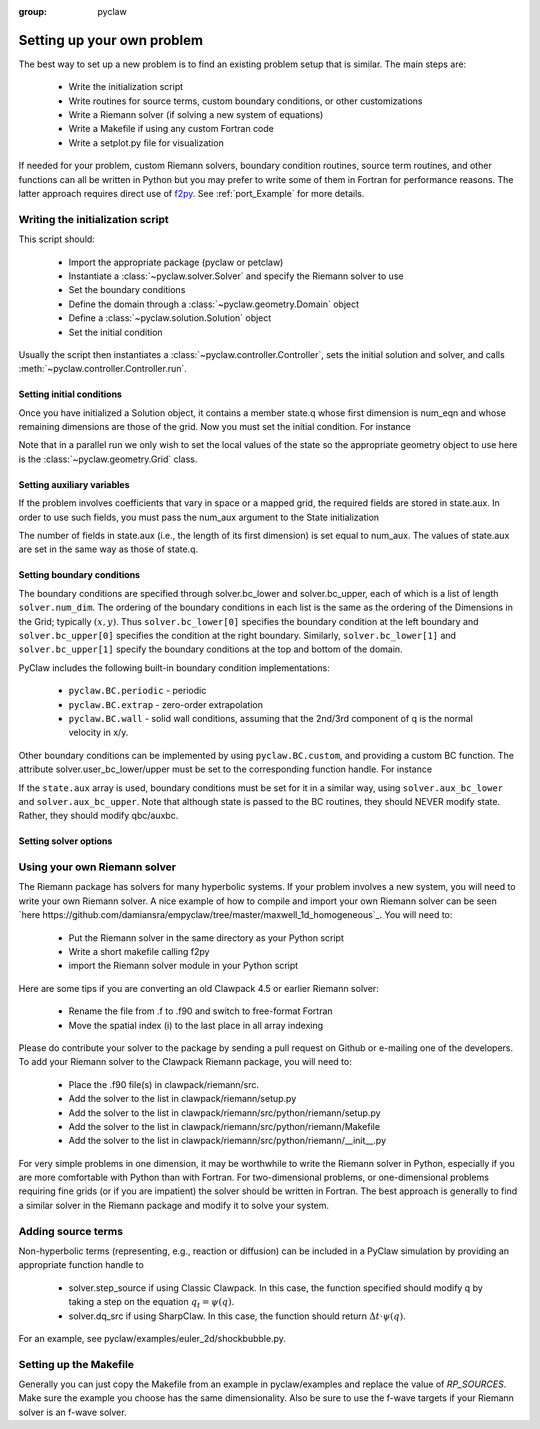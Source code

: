 :group: pyclaw

.. _problem_setup:

=============================
Setting up your own problem
=============================
The best way to set up a new problem is to find an existing problem setup that
is similar.  The main steps are:

    * Write the initialization script
    * Write routines for source terms, custom boundary conditions, or other customizations
    * Write a Riemann solver (if solving a new system of equations)
    * Write a Makefile if using any custom Fortran code
    * Write a setplot.py file for visualization

If needed for your problem, custom Riemann solvers, boundary condition routines,
source term routines, and other functions can all be written in Python but you may
prefer to write some of them in Fortran for performance reasons.
The latter approach requires direct use of 
`f2py <http://www.scipy.org/F2py>`_.  See :ref:`port_Example` for 
more details.


Writing the initialization script
===================================
This script should:

    * Import the appropriate package (pyclaw or petclaw)
    * Instantiate a :class:`~pyclaw.solver.Solver` and specify the Riemann solver to use
    * Set the boundary conditions
    * Define the domain through a :class:`~pyclaw.geometry.Domain` object
    * Define a :class:`~pyclaw.solution.Solution` object
    * Set the initial condition

Usually the script then instantiates a :class:`~pyclaw.controller.Controller`, sets the
initial solution and solver, and calls :meth:`~pyclaw.controller.Controller.run`.

Setting initial conditions
----------------------------
Once you have initialized a Solution object, it contains a member state.q
whose first dimension is num_eqn and whose remaining dimensions are those
of the grid.  Now you must set the initial condition.  For instance

.. testsetup:: *

    from clawpack import pyclaw
    from clawpack import riemann
    x = pyclaw.Dimension('x',-1.0,1.0,100)
    y = pyclaw.Dimension('y',-1.0,1.0,100)
    domain = pyclaw.Domain([x,y])
    solver = pyclaw.ClawSolver2D(riemann.acoustics_2D)
    state = pyclaw.State(domain,solver.num_eqn,num_aux)

.. doctest::

    >>> import numpy as np
    >>> Y,X = np.meshgrid(state.grid.y.centers,state.grid.x.centers)
    >>> r = np.sqrt(X**2 + Y**2)
    >>> width = 0.2
    >>> state.q[0,:,:] = (np.abs(r-0.5)<=width)*(1.+np.cos(np.pi*(r-0.5)/width))
    >>> state.q[1,:,:] = 0.
    >>> state.q[2,:,:] = 0.

Note that in a parallel run we only wish to set the local values of the state
so the appropriate geometry object to use here is the 
:class:`~pyclaw.geometry.Grid` class.

Setting auxiliary variables
----------------------------
If the problem involves coefficients that vary in space or a mapped grid,
the required fields are stored in state.aux.  In order to use such fields,
you must pass the num_aux argument to the State initialization

.. testsetup::

    num_aux = 2

.. doctest::

    >>> state = pyclaw.State(domain,solver.num_eqn,num_aux)

The number of fields in state.aux (i.e., the length of its first dimension)
is set equal to num_aux.  The values of state.aux are set in the same way
as those of state.q.

Setting boundary conditions
----------------------------
The boundary conditions are specified through solver.bc_lower and 
solver.bc_upper, each of which is a list of length ``solver.num_dim``. The 
ordering of the boundary conditions in each list is the same as the ordering of 
the Dimensions in the Grid; typically :math:`(x,y)`. Thus 
``solver.bc_lower[0]`` specifies the boundary condition at the left boundary 
and ``solver.bc_upper[0]`` specifies the condition at the right boundary. 
Similarly, ``solver.bc_lower[1]`` and ``solver.bc_upper[1]`` specify the 
boundary conditions at the top and bottom of the domain.

PyClaw includes the following built-in boundary condition implementations:

    * ``pyclaw.BC.periodic`` - periodic
    * ``pyclaw.BC.extrap`` - zero-order extrapolation
    * ``pyclaw.BC.wall`` - solid wall conditions, assuming that the 2nd/3rd    
      component of q is the normal velocity in x/y.

Other boundary conditions can be implemented by using ``pyclaw.BC.custom``, and
providing a custom BC function.  The attribute solver.user_bc_lower/upper must
be set to the corresponding function handle.  For instance


.. doctest::

    >>> def custom_bc(state,dim,t,qbc,num_ghost):
    ...    for i in xrange(num_ghost):
    ...       qbc[0,i,:] = q0

    >>> solver.bc_lower[0] = pyclaw.BC.custom
    >>> solver.user_bc_lower = custom_bc

If the ``state.aux`` array is used, boundary conditions must be set for it
in a similar way, using ``solver.aux_bc_lower`` and ``solver.aux_bc_upper``.
Note that although state is passed to the BC routines, they should
NEVER modify state.  Rather, they should modify qbc/auxbc.

Setting solver options
----------------------------

Using your own Riemann solver
=============================
The Riemann package has solvers for many hyperbolic systems.  If your problem
involves a new system, you will need to write your own Riemann solver.  
A nice example of how to compile and import your own Riemann solver can be seen
`here https://github.com/damiansra/empyclaw/tree/master/maxwell_1d_homogeneous`_.
You will need to:

    * Put the Riemann solver in the same directory as your Python script
    * Write a short makefile calling f2py
    * import the Riemann solver module in your Python script

Here are some tips if you are converting an old Clawpack 4.5 or earlier Riemann solver:

    * Rename the file from .f to .f90 and switch to free-format Fortran
    * Move the spatial index (i) to the last place in all array indexing

Please do contribute your solver to the package by sending a pull request on Github
or e-mailing one of the developers.  To add your Riemann solver to the Clawpack
Riemann package, you will need to:

    * Place the .f90 file(s) in clawpack/riemann/src.
    * Add the solver to the list in clawpack/riemann/setup.py
    * Add the solver to the list in clawpack/riemann/src/python/riemann/setup.py 
    * Add the solver to the list in clawpack/riemann/src/python/riemann/Makefile
    * Add the solver to the list in clawpack/riemann/src/python/riemann/__init__.py


For very simple problems in one dimension, it may be worthwhile to write the
Riemann solver in Python, especially if you are more comfortable with Python
than with Fortran.  For two-dimensional problems, or one-dimensional problems
requiring fine grids (or if you are impatient) the solver should be written
in Fortran.  The best approach is generally to find a similar solver in the
Riemann package and modify it to solve your system.

Adding source terms
==============================
Non-hyperbolic terms (representing, e.g., reaction or diffusion) can be included
in a PyClaw simulation by providing an appropriate function handle to 

    * solver.step_source if using Classic Clawpack.  In this case, the function
      specified should modify q by taking a step on the equation :math:`q_t = \psi(q)`.

    * solver.dq_src if using SharpClaw.  In this case, the function should
      return :math:`\Delta t \cdot \psi(q)`.

For an example, see pyclaw/examples/euler_2d/shockbubble.py.

Setting up the Makefile
===============================
Generally you can just copy the Makefile from an example in pyclaw/examples and
replace the value of `RP_SOURCES`.  Make sure the example you choose has the
same dimensionality.  Also be sure to use the f-wave targets if your Riemann
solver is an f-wave solver.


